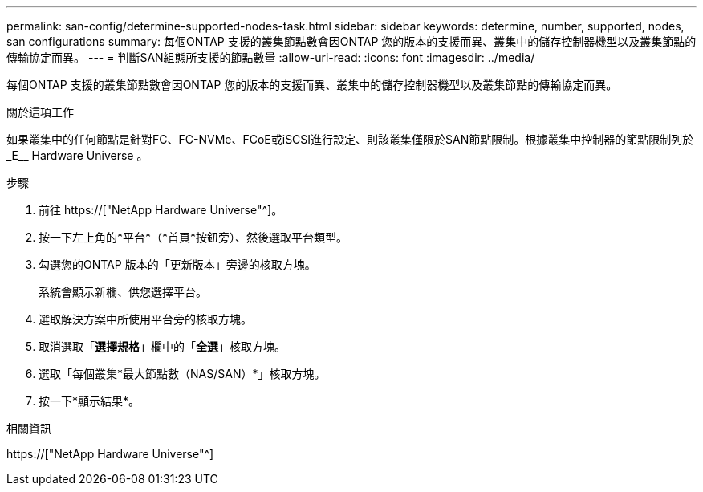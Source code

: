 ---
permalink: san-config/determine-supported-nodes-task.html 
sidebar: sidebar 
keywords: determine, number, supported, nodes, san configurations 
summary: 每個ONTAP 支援的叢集節點數會因ONTAP 您的版本的支援而異、叢集中的儲存控制器機型以及叢集節點的傳輸協定而異。 
---
= 判斷SAN組態所支援的節點數量
:allow-uri-read: 
:icons: font
:imagesdir: ../media/


[role="lead"]
每個ONTAP 支援的叢集節點數會因ONTAP 您的版本的支援而異、叢集中的儲存控制器機型以及叢集節點的傳輸協定而異。

.關於這項工作
如果叢集中的任何節點是針對FC、FC-NVMe、FCoE或iSCSI進行設定、則該叢集僅限於SAN節點限制。根據叢集中控制器的節點限制列於_E__ Hardware Universe 。

.步驟
. 前往 https://["NetApp Hardware Universe"^]。
. 按一下左上角的*平台*（*首頁*按鈕旁）、然後選取平台類型。
. 勾選您的ONTAP 版本的「更新版本」旁邊的核取方塊。
+
系統會顯示新欄、供您選擇平台。

. 選取解決方案中所使用平台旁的核取方塊。
. 取消選取「*選擇規格*」欄中的「*全選*」核取方塊。
. 選取「每個叢集*最大節點數（NAS/SAN）*」核取方塊。
. 按一下*顯示結果*。


.相關資訊
https://["NetApp Hardware Universe"^]
